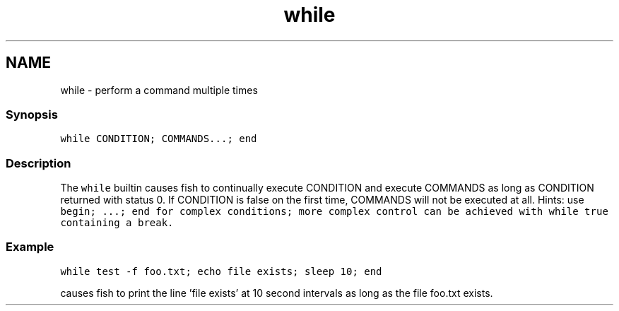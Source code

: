 .TH "while" 1 "13 Jan 2008" "Version 1.23.0" "fish" \" -*- nroff -*-
.ad l
.nh
.SH NAME
while - perform a command multiple times
.PP
.SS "Synopsis"
\fCwhile CONDITION; COMMANDS...; end\fP
.SS "Description"
The \fCwhile\fP builtin causes fish to continually execute CONDITION and execute COMMANDS as long as CONDITION returned with status 0. If CONDITION is false on the first time, COMMANDS will not be executed at all. Hints: use \fC\fCbegin; ...; end\fP\fP for complex conditions; more complex control can be achieved with \fCwhile true\fP containing a \fCbreak\fP.
.SS "Example"
\fCwhile test -f foo.txt; echo file exists; sleep 10; end\fP
.PP
causes fish to print the line 'file exists' at 10 second intervals as long as the file foo.txt exists. 
